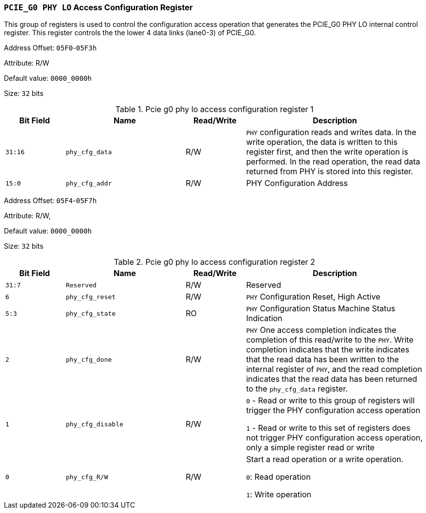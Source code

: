 [[section-pcie-g0-phy-lo-access-configuration-register]]
=== `PCIE_G0 PHY LO` Access Configuration Register

This group of registers is used to control the configuration access operation that generates the PCIE_G0 PHY LO internal control register.
This register controls the the lower 4 data links (lane0-3) of PCIE_G0.

Address Offset: `05F0`-`05F3h`

Attribute: R/W

Default value: `0000_0000h`

Size: `32` bits

[[pcie-g0-phy-lo-access-configuration-register-1]]
.Pcie g0 phy lo access configuration register 1
[%header,cols="^1m,^2m,^1,3"]
|===
d|Bit Field
d|Name
d|Read/Write
|Description

|31:16
|phy_cfg_data
|R/W
|`PHY` configuration reads and writes data. In the write operation, the data is written to this register first, and then the write operation is performed. In the read operation, the read data returned from PHY is stored into this register.

|15:0
|phy_cfg_addr
|R/W
|PHY Configuration Address
|===

Address Offset: `05F4`-`05F7h`

Attribute: R/W,

Default value: `0000_0000h`

Size: `32` bits

[[pcie-g0-phy-lo-access-configuration-register-2]]
.Pcie g0 phy lo access configuration register 2
[%header,cols="^1m,^2m,^1,3"]
|===
d|Bit Field
d|Name
d|Read/Write
|Description

|31:7
|Reserved
|R/W
|Reserved

|6
|phy_cfg_reset
|R/W
|`PHY` Configuration Reset, High Active

|5:3
|phy_cfg_state
|RO
|`PHY` Configuration Status Machine Status Indication

|2
|phy_cfg_done
|R/W
|`PHY` One access completion indicates the completion of this read/write to the `PHY`. Write completion indicates that the write indicates that the read data has been written to the internal register of `PHY`, and the read completion indicates that the read data has been returned to the `phy_cfg_data` register.

|1
|phy_cfg_disable
|R/W
|`0` - Read or write to this group of registers will trigger the PHY configuration access operation

`1` - Read or write to this set of registers does not trigger PHY configuration access operation, only a simple register read or write

|0
|phy_cfg_R/W
|R/W
|Start a read operation or a write operation.

`0`: Read operation

`1`: Write operation
|===